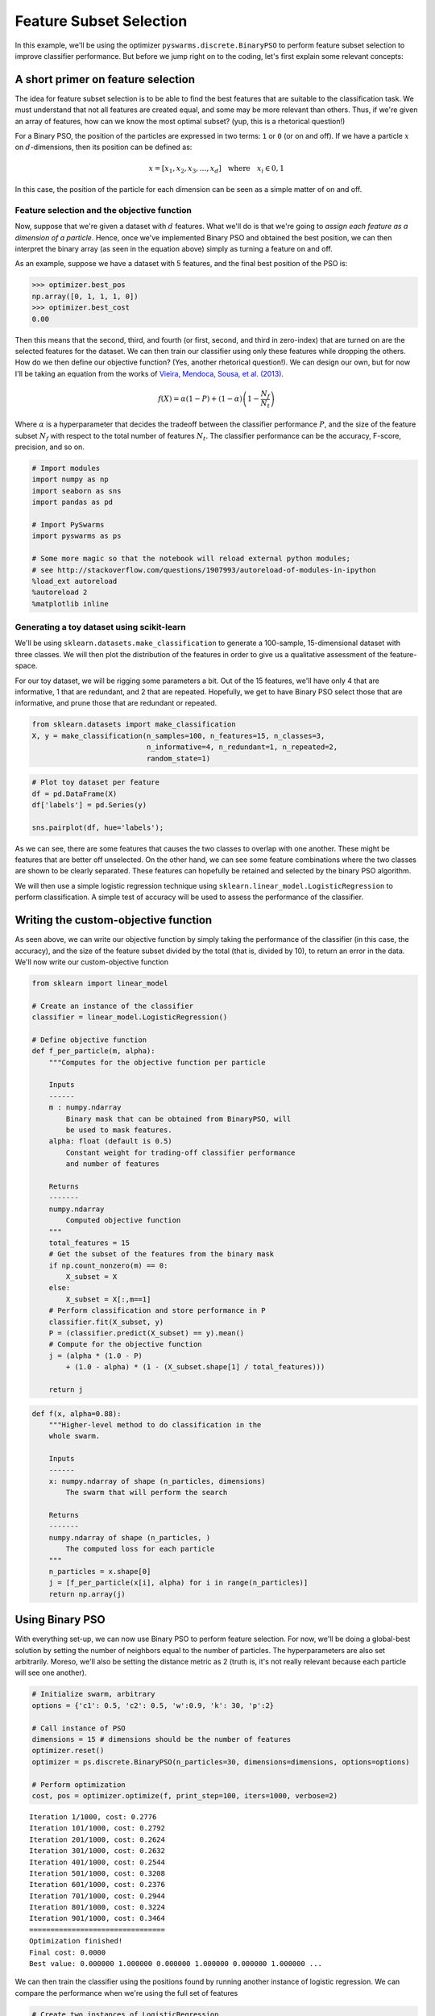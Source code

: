 
Feature Subset Selection
========================

In this example, we'll be using the optimizer
``pyswarms.discrete.BinaryPSO`` to perform feature subset selection to
improve classifier performance. But before we jump right on to the
coding, let's first explain some relevant concepts:

A short primer on feature selection
-----------------------------------

The idea for feature subset selection is to be able to find the best
features that are suitable to the classification task. We must
understand that not all features are created equal, and some may be more
relevant than others. Thus, if we're given an array of features, how can
we know the most optimal subset? (yup, this is a rhetorical question!)

For a Binary PSO, the position of the particles are expressed in two
terms: ``1`` or ``0`` (or on and off). If we have a particle :math:`x`
on :math:`d`-dimensions, then its position can be defined as:

.. math:: x = [x_1, x_2, x_3, \dots, x_d] ~~~\text{where}~~~ x_i \in {0,1}

In this case, the position of the particle for each dimension can be
seen as a simple matter of on and off.

Feature selection and the objective function
~~~~~~~~~~~~~~~~~~~~~~~~~~~~~~~~~~~~~~~~~~~~

Now, suppose that we're given a dataset with :math:`d` features. What
we'll do is that we're going to *assign each feature as a dimension of a
particle*. Hence, once we've implemented Binary PSO and obtained the
best position, we can then interpret the binary array (as seen in the
equation above) simply as turning a feature on and off.

As an example, suppose we have a dataset with 5 features, and the final
best position of the PSO is:

.. code:: python

    >>> optimizer.best_pos
    np.array([0, 1, 1, 1, 0])
    >>> optimizer.best_cost
    0.00

Then this means that the second, third, and fourth (or first, second,
and third in zero-index) that are turned on are the selected features
for the dataset. We can then train our classifier using only these
features while dropping the others. How do we then define our objective
function? (Yes, another rhetorical question!). We can design our own,
but for now I'll be taking an equation from the works of `Vieira,
Mendoca, Sousa, et al.
(2013) <http://www.sciencedirect.com/science/article/pii/S1568494613001361>`__.

.. math:: f(X) = \alpha(1-P) + (1-\alpha) \left(1 - \dfrac{N_f}{N_t}\right)

Where :math:`\alpha` is a hyperparameter that decides the tradeoff
between the classifier performance :math:`P`, and the size of the
feature subset :math:`N_f` with respect to the total number of features
:math:`N_t`. The classifier performance can be the accuracy, F-score,
precision, and so on.


.. code-block:: python

    # Import modules
    import numpy as np
    import seaborn as sns
    import pandas as pd
    
    # Import PySwarms
    import pyswarms as ps
    
    # Some more magic so that the notebook will reload external python modules;
    # see http://stackoverflow.com/questions/1907993/autoreload-of-modules-in-ipython
    %load_ext autoreload
    %autoreload 2
    %matplotlib inline

Generating a toy dataset using scikit-learn
~~~~~~~~~~~~~~~~~~~~~~~~~~~~~~~~~~~~~~~~~~~

We'll be using ``sklearn.datasets.make_classification`` to generate a
100-sample, 15-dimensional dataset with three classes. We will then plot
the distribution of the features in order to give us a qualitative
assessment of the feature-space.

For our toy dataset, we will be rigging some parameters a bit. Out of
the 15 features, we'll have only 4 that are informative, 1 that are
redundant, and 2 that are repeated. Hopefully, we get to have Binary PSO
select those that are informative, and prune those that are redundant or
repeated.

.. code-block:: python

    from sklearn.datasets import make_classification
    X, y = make_classification(n_samples=100, n_features=15, n_classes=3, 
                               n_informative=4, n_redundant=1, n_repeated=2, 
                               random_state=1)

.. code-block:: python

    # Plot toy dataset per feature
    df = pd.DataFrame(X)
    df['labels'] = pd.Series(y)
    
    sns.pairplot(df, hue='labels');


.. image:: output_6_0.png



As we can see, there are some features that causes the two classes to
overlap with one another. These might be features that are better off
unselected. On the other hand, we can see some feature combinations
where the two classes are shown to be clearly separated. These features
can hopefully be retained and selected by the binary PSO algorithm.

We will then use a simple logistic regression technique using
``sklearn.linear_model.LogisticRegression`` to perform classification. A
simple test of accuracy will be used to assess the performance of the
classifier.

Writing the custom-objective function
-------------------------------------

As seen above, we can write our objective function by simply taking the
performance of the classifier (in this case, the accuracy), and the size
of the feature subset divided by the total (that is, divided by 10), to
return an error in the data. We'll now write our custom-objective
function

.. code-block:: python

    from sklearn import linear_model
    
    # Create an instance of the classifier
    classifier = linear_model.LogisticRegression()
    
    # Define objective function
    def f_per_particle(m, alpha):
        """Computes for the objective function per particle
        
        Inputs
        ------
        m : numpy.ndarray
            Binary mask that can be obtained from BinaryPSO, will
            be used to mask features.
        alpha: float (default is 0.5)
            Constant weight for trading-off classifier performance
            and number of features
        
        Returns
        -------
        numpy.ndarray
            Computed objective function
        """
        total_features = 15
        # Get the subset of the features from the binary mask
        if np.count_nonzero(m) == 0:
            X_subset = X
        else:
            X_subset = X[:,m==1]
        # Perform classification and store performance in P
        classifier.fit(X_subset, y)
        P = (classifier.predict(X_subset) == y).mean()
        # Compute for the objective function
        j = (alpha * (1.0 - P) 
            + (1.0 - alpha) * (1 - (X_subset.shape[1] / total_features)))
        
        return j

.. code-block:: python

    def f(x, alpha=0.88):
        """Higher-level method to do classification in the 
        whole swarm.
        
        Inputs
        ------
        x: numpy.ndarray of shape (n_particles, dimensions)
            The swarm that will perform the search
            
        Returns
        -------
        numpy.ndarray of shape (n_particles, )
            The computed loss for each particle
        """
        n_particles = x.shape[0]
        j = [f_per_particle(x[i], alpha) for i in range(n_particles)]
        return np.array(j)
        

Using Binary PSO
----------------

With everything set-up, we can now use Binary PSO to perform feature
selection. For now, we'll be doing a global-best solution by setting the
number of neighbors equal to the number of particles. The
hyperparameters are also set arbitrarily. Moreso, we'll also be setting
the distance metric as 2 (truth is, it's not really relevant because
each particle will see one another).

.. code-block:: python

    # Initialize swarm, arbitrary
    options = {'c1': 0.5, 'c2': 0.5, 'w':0.9, 'k': 30, 'p':2}
    
    # Call instance of PSO
    dimensions = 15 # dimensions should be the number of features
    optimizer.reset()
    optimizer = ps.discrete.BinaryPSO(n_particles=30, dimensions=dimensions, options=options)
    
    # Perform optimization
    cost, pos = optimizer.optimize(f, print_step=100, iters=1000, verbose=2)


.. parsed-literal::

    Iteration 1/1000, cost: 0.2776
    Iteration 101/1000, cost: 0.2792
    Iteration 201/1000, cost: 0.2624
    Iteration 301/1000, cost: 0.2632
    Iteration 401/1000, cost: 0.2544
    Iteration 501/1000, cost: 0.3208
    Iteration 601/1000, cost: 0.2376
    Iteration 701/1000, cost: 0.2944
    Iteration 801/1000, cost: 0.3224
    Iteration 901/1000, cost: 0.3464
    ================================
    Optimization finished!
    Final cost: 0.0000
    Best value: 0.000000 1.000000 0.000000 1.000000 0.000000 1.000000 ...
    
    

We can then train the classifier using the positions found by running
another instance of logistic regression. We can compare the performance
when we're using the full set of features

.. code-block:: python

    # Create two instances of LogisticRegression
    classfier = linear_model.LogisticRegression()
    
    # Get the selected features from the final positions
    X_selected_features = X[:,pos==1]  # subset
    
    # Perform classification and store performance in P
    classifier.fit(X_selected_features, y)
    
    # Compute performance
    subset_performance = (c1.predict(X_selected_features) == y).mean()
    
    
    print('Subset performance: %.3f' % (subset_performance))


.. parsed-literal::

    Subset performance: 0.680


Another important advantage that we have is that we were able to reduce
the features (or do dimensionality reduction) on our data. This can save
us from the `curse of
dimensionality <http://www.stat.ucla.edu/~sabatti/statarray/textr/node5.html>`__,
and may in fact speed up our classification.

Let's plot the feature subset that we have:

.. code-block:: python

    # Plot toy dataset per feature
    df1 = pd.DataFrame(X_selected_features)
    df1['labels'] = pd.Series(y)
    
    sns.pairplot(df1, hue='labels')

.. image:: output_17_1.png


